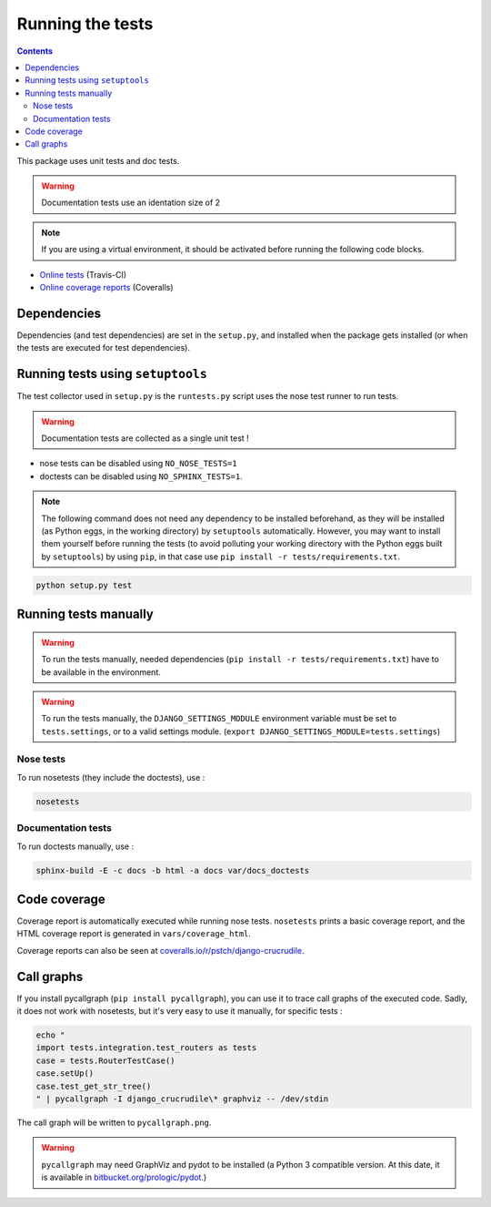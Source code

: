 Running the tests
=================

.. contents::

This package uses unit tests and doc tests.

.. warning:: Documentation tests use an identation size of 2

.. note:: If you are using a virtual environment, it should be activated before running the following code blocks.

- `Online tests <https://travis-ci.org/pstch/django-crucrudile/builds>`_ (Travis-CI)
- `Online coverage reports <https://coveralls.io/r/pstch/django-crucrudile>`_ (Coveralls)

Dependencies
------------

Dependencies (and test dependencies) are set in the ``setup.py``, and
installed when the package gets installed (or when the tests are
executed for test dependencies).

Running tests using ``setuptools``
----------------------------------

The test collector used in ``setup.py`` is the ``runtests.py`` script
uses the nose test runner to run tests.

.. warning:: Documentation tests are collected as a single unit test !

- nose tests can be disabled using ``NO_NOSE_TESTS=1``
- doctests can be disabled using ``NO_SPHINX_TESTS=1``.

.. note::

   The following command does not need any dependency to be installed
   beforehand, as they will be installed (as Python eggs, in the
   working directory) by ``setuptools`` automatically. However, you
   may want to install them yourself before running the tests (to
   avoid polluting your working directory with the Python eggs built
   by ``setuptools``) by using ``pip``, in that case use ``pip
   install -r tests/requirements.txt``.

.. code-block:: sh

   python setup.py test

Running tests manually
----------------------

.. warning::

   To run the tests manually, needed dependencies (``pip install -r
   tests/requirements.txt``) have to be available in the environment.

.. warning::

   To run the tests manually, the ``DJANGO_SETTINGS_MODULE``
   environment variable must be set to ``tests.settings``, or to a
   valid settings module. (``export
   DJANGO_SETTINGS_MODULE=tests.settings``)

Nose tests
~~~~~~~~~~

To run nosetests (they include the doctests), use :

.. code-block:: sh

   nosetests

Documentation tests
~~~~~~~~~~~~~~~~~~~

To run doctests manually, use :

.. code-block:: sh

   sphinx-build -E -c docs -b html -a docs var/docs_doctests

Code coverage
-------------

Coverage report is automatically executed while running nose tests. ``nosetests`` prints a basic coverage report, and the HTML coverage report is generated in ``vars/coverage_html``.

Coverage reports can also be seen at `coveralls.io/r/pstch/django-crucrudile <https://coveralls.io/r/pstch/django-crucrudile>`_.

Call graphs
-----------

If you install pycallgraph (``pip install pycallgraph``), you can use it to trace call graphs of the executed code. Sadly, it does not work with nosetests, but it's very easy to use it manually, for specific tests :

.. code-block:: sh

   echo "
   import tests.integration.test_routers as tests
   case = tests.RouterTestCase()
   case.setUp()
   case.test_get_str_tree()
   " | pycallgraph -I django_crucrudile\* graphviz -- /dev/stdin

The call graph will be written to ``pycallgraph.png``.

.. warning::

   ``pycallgraph`` may need GraphViz and pydot to be installed (a Python 3
   compatible version. At this date, it is available in
   `bitbucket.org/prologic/pydot <https://bitbucket.org/prologic/pydot>`_.)
